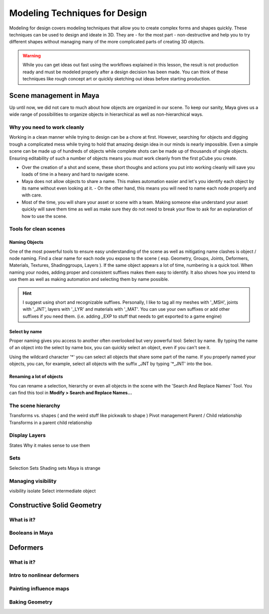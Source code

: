 ##############################
Modeling Techniques for Design
##############################

.. image:: ./images/lesson3_Crates.png

Modeling for design covers modeling techniques that allow you to create complex forms and
shapes quickly. These techniques can be used to design and ideate in 3D. They are - for the 
most part - non-destructive and help you to try different shapes without managing many of the
more complicated parts of creating 3D objects. 

.. warning::
    While you can get ideas out fast using the workflows explained in this lesson, the result
    is not production ready and must be modeled properly after a design decision has been made.
    You can think of these techniques like rough concept art or quickly sketching out ideas 
    before starting production.

************************
Scene management in Maya
************************

Up until now, we did not care to much about how objects are organized in our scene. To keep
our sanity, Maya gives us a wide range of possibilities to organize objects in hierarchical as
well as non-hierarchical ways.

Why you need to work cleanly
============================

Working in a clean manner while trying to design can be a chore at first. However, searching
for objects and digging trough a complicated mess while trying to hold that amazing design
idea in our minds is nearly impossible. Even a simple scene can be made up of hundreds of
objects while complete shots can be made up of thousands of single objects. Ensuring editability
of such a number of objects means you *must* work cleanly from the first pCube you create.

* Over the creation of a shot and scene, these short thoughs and actions you put into working
  cleanly will save you loads of time in a heavy and hard to navigate scene.

* Maya does not allow objects to share a name. This makes automation easier and let's you identify
  each object by its name without even looking at it. - On the other hand, this means you will
  need to name each node properly and with care.

* Most of the time, you will share your asset or scene with a team. Making someone else understand
  your asset quickly will save them time as well as make sure they do not need to break your flow
  to ask for an explanation of how to use the scene.

Tools for clean scenes
======================

Naming Objects
--------------

One of the most powerful tools to ensure easy understanding of the scene as well as mitigating 
name clashes is object / node naming. Find a clear name for each node you expose to the scene 
( esp. Geometry, Groups, Joints, Deformers, Materials, Textures, Shadinggroups, Layers ). If the 
same object appears a lot of time, numbering is a quick tool.
When naming your nodes, adding proper and consistent suffixes makes them easy to identify. It 
also shows how you intend to use them as well as making automation and selecting them by name 
possible.

.. hint::
    I suggest using short and recognizable suffixes. Personally, I like to tag all my meshes with
    '_MSH', joints with '_JNT', layers with '_LYR' and materials with '_MAT'. You can use your own
    suffixes or add other suffixes if you need them. (i.e. adding _EXP to stuff that needs to get 
    exported to a game engine)

Select by name
--------------

Proper naming gives you access to another often overlooked but very powerful tool: Select by name.
By typing the name of an object into the select by name box, you can quickly select an object, even
if you can't see it.

.. image:: ./images/selectByName.gif

Using the wildcard character '*' you can select all objects that share some part of the name. If you
properly named your objects, you can, for example, select all objects with the suffix _JNT by typing
'*_JNT' into the box.

.. image:: ./images/selectByNameWildCard.gif

Renaming a lot of objects
-------------------------

You can rename a selection, hierarchy or even all objects in the scene with the 'Search And Replace
Names' Tool. You can find this tool in **Modify > Search and Replace Names...**

.. image:: ./images/searchReplaceName.png


The scene hierarchy
===================
Transforms vs. shapes ( and the weird stuff like pickwalk to shape )
Pivot management
Parent / Child relationship
Transforms in a parent child relationship


Display Layers
==============
States
Why it makes sense to use them

Sets
====
Selection Sets
Shading sets 
Maya is strange

Managing visibility
===================
visibility
isolate Select
intermediate object

***************************
Constructive Solid Geometry
***************************

What is it?
===========

Booleans in Maya
================

*********
Deformers
*********

What is it?
===========

Intro to nonlinear deformers
============================

Painting influence maps
=======================

Baking Geometry
===============
